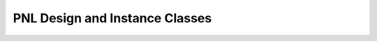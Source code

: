 PNL Design and Instance Classes
===============================

.. doxygenclass:: naja::PNL::PNLDesignObject
   :members:

.. doxygenclass:: naja::PNL::PNLDesign
   :members:

.. doxygenclass:: naja::PNL::PNLInstance
   :members: